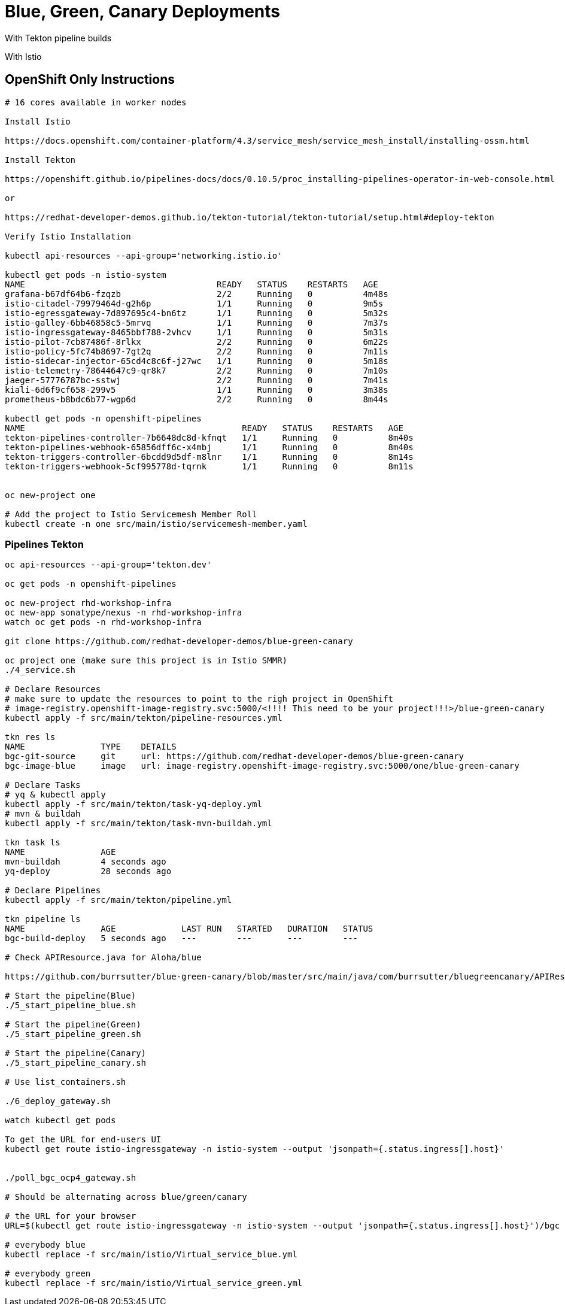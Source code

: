 = Blue, Green, Canary Deployments

With Tekton pipeline builds

With Istio 


== OpenShift Only Instructions

----
# 16 cores available in worker nodes

Install Istio 

https://docs.openshift.com/container-platform/4.3/service_mesh/service_mesh_install/installing-ossm.html

Install Tekton

https://openshift.github.io/pipelines-docs/docs/0.10.5/proc_installing-pipelines-operator-in-web-console.html

or

https://redhat-developer-demos.github.io/tekton-tutorial/tekton-tutorial/setup.html#deploy-tekton

Verify Istio Installation

kubectl api-resources --api-group='networking.istio.io'

kubectl get pods -n istio-system
NAME                                      READY   STATUS    RESTARTS   AGE
grafana-b67df64b6-fzqzb                   2/2     Running   0          4m48s
istio-citadel-79979464d-g2h6p             1/1     Running   0          9m5s
istio-egressgateway-7d897695c4-bn6tz      1/1     Running   0          5m32s
istio-galley-6bb46858c5-5mrvq             1/1     Running   0          7m37s
istio-ingressgateway-8465bbf788-2vhcv     1/1     Running   0          5m31s
istio-pilot-7cb87486f-8rlkx               2/2     Running   0          6m22s
istio-policy-5fc74b8697-7gt2q             2/2     Running   0          7m11s
istio-sidecar-injector-65cd4c8c6f-j27wc   1/1     Running   0          5m18s
istio-telemetry-78644647c9-qr8k7          2/2     Running   0          7m10s
jaeger-57776787bc-sstwj                   2/2     Running   0          7m41s
kiali-6d6f9cf658-299v5                    1/1     Running   0          3m38s
prometheus-b8bdc6b77-wgp6d                2/2     Running   0          8m44s

kubectl get pods -n openshift-pipelines
NAME                                           READY   STATUS    RESTARTS   AGE
tekton-pipelines-controller-7b6648dc8d-kfnqt   1/1     Running   0          8m40s
tekton-pipelines-webhook-65856dff6c-x4mbj      1/1     Running   0          8m40s
tekton-triggers-controller-6bcdd9d5df-m8lnr    1/1     Running   0          8m14s
tekton-triggers-webhook-5cf995778d-tqrnk       1/1     Running   0          8m11s


oc new-project one

# Add the project to Istio Servicemesh Member Roll
kubectl create -n one src/main/istio/servicemesh-member.yaml

----

=== Pipelines Tekton
----
oc api-resources --api-group='tekton.dev'

oc get pods -n openshift-pipelines

oc new-project rhd-workshop-infra
oc new-app sonatype/nexus -n rhd-workshop-infra
watch oc get pods -n rhd-workshop-infra

git clone https://github.com/redhat-developer-demos/blue-green-canary

oc project one (make sure this project is in Istio SMMR)
./4_service.sh

# Declare Resources
# make sure to update the resources to point to the righ project in OpenShift
# image-registry.openshift-image-registry.svc:5000/<!!!! This need to be your project!!!>/blue-green-canary
kubectl apply -f src/main/tekton/pipeline-resources.yml

tkn res ls
NAME               TYPE    DETAILS
bgc-git-source     git     url: https://github.com/redhat-developer-demos/blue-green-canary
bgc-image-blue     image   url: image-registry.openshift-image-registry.svc:5000/one/blue-green-canary

# Declare Tasks
# yq & kubectl apply
kubectl apply -f src/main/tekton/task-yq-deploy.yml
# mvn & buildah
kubectl apply -f src/main/tekton/task-mvn-buildah.yml

tkn task ls
NAME               AGE
mvn-buildah        4 seconds ago
yq-deploy          28 seconds ago

# Declare Pipelines
kubectl apply -f src/main/tekton/pipeline.yml

tkn pipeline ls
NAME               AGE             LAST RUN   STARTED   DURATION   STATUS
bgc-build-deploy   5 seconds ago   ---        ---       ---        ---

# Check APIResource.java for Aloha/blue

https://github.com/burrsutter/blue-green-canary/blob/master/src/main/java/com/burrsutter/bluegreencanary/APIResource.java

# Start the pipeline(Blue)
./5_start_pipeline_blue.sh

# Start the pipeline(Green)
./5_start_pipeline_green.sh

# Start the pipeline(Canary)
./5_start_pipeline_canary.sh

# Use list_containers.sh 

./6_deploy_gateway.sh

watch kubectl get pods

To get the URL for end-users UI
kubectl get route istio-ingressgateway -n istio-system --output 'jsonpath={.status.ingress[].host}'


./poll_bgc_ocp4_gateway.sh

# Should be alternating across blue/green/canary

# the URL for your browser
URL=$(kubectl get route istio-ingressgateway -n istio-system --output 'jsonpath={.status.ingress[].host}')/bgc

# everybody blue
kubectl replace -f src/main/istio/Virtual_service_blue.yml

# everybody green
kubectl replace -f src/main/istio/Virtual_service_green.yml

----
